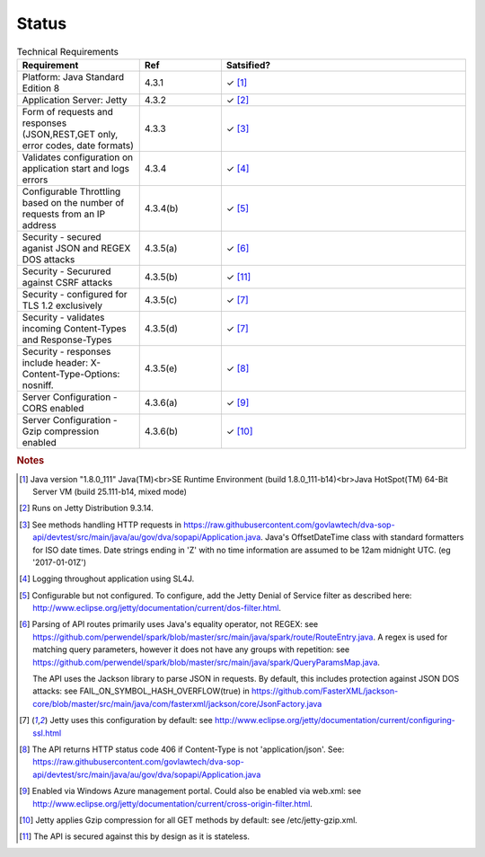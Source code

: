 #############
Status
#############


.. |check| unicode:: 10003 .. checkmark





.. list-table:: Technical Requirements
   :widths: 15 10 30
   :header-rows: 1
   
   * - Requirement
     - Ref
     - Satsified?
   * - Platform: Java Standard Edition 8
     - 4.3.1
     - |check| [#f1]_
   * - Application Server: Jetty
     - 4.3.2
     - |check| [#f2]_
   * - Form of requests and  responses (JSON,REST,GET only, error codes, date formats)
     - 4.3.3
     - |check| [#f3]_ 
   * - Validates configuration on application start and logs errors               
     - 4.3.4
     - |check| [#f4]_
   * - Configurable Throttling based on the number of requests from an IP address 
     - 4.3.4(b)
     - |check| [#f5]_ 
   * - Security - secured aganist JSON and REGEX DOS attacks
     - 4.3.5(a)
     - |check| [#f6]_
   * - Security - Securured against CSRF attacks
     - 4.3.5(b)
     - |check| [#f11]_
   * - Security - configured for TLS 1.2 exclusively
     - 4.3.5(c)
     - |check| [#f7]_ 
   * - Security - validates incoming Content-Types and Response-Types
     - 4.3.5(d)
     - |check| [#f7]_ 
   * - Security - responses include header: X-Content-Type-Options: nosniff.
     - 4.3.5(e)
     - |check| [#f8]_
   * - Server Configuration - CORS enabled
     - 4.3.6(a)
     - |check| [#f9]_ 
   * - Server Configuration - Gzip compression enabled
     - 4.3.6(b)
     - |check| [#f10]_

      
   

     


.. rubric:: Notes

.. [#f1] Java version "1.8.0_111" Java(TM)<br>SE Runtime Environment (build 1.8.0_111-b14)<br>Java HotSpot(TM) 64-Bit Server VM (build 25.111-b14, mixed mode)
.. [#f2] Runs on Jetty Distribution 9.3.14.

.. [#f3] See methods handling HTTP requests in https://raw.githubusercontent.com/govlawtech/dva-sop-api/devtest/src/main/java/au/gov/dva/sopapi/Application.java.
 Java's OffsetDateTime class with standard formatters for ISO date times.  Date strings ending in 'Z' with no time information are assumed to be 12am midnight UTC. (eg '2017-01-01Z')

.. [#f4] Logging throughout application using SL4J.

.. [#f5] Configurable but not configured. To configure, add the Jetty Denial of Service filter as described here: http://www.eclipse.org/jetty/documentation/current/dos-filter.html.

.. [#f6] Parsing of API routes primarily uses Java's equality operator, not REGEX: see https://github.com/perwendel/spark/blob/master/src/main/java/spark/route/RouteEntry.java.  A regex is used for matching query parameters, however it does not have any groups with repetition: see https://github.com/perwendel/spark/blob/master/src/main/java/spark/QueryParamsMap.java.

          The API uses the Jackson library to parse JSON in requests.  By default, this includes protection against JSON DOS attacks: see FAIL_ON_SYMBOL_HASH_OVERFLOW(true) in https://github.com/FasterXML/jackson-core/blob/master/src/main/java/com/fasterxml/jackson/core/JsonFactory.java

.. [#f7] Jetty uses this configuration by default: see http://www.eclipse.org/jetty/documentation/current/configuring-ssl.html

.. [#f8] The API returns HTTP status code 406 if Content-Type is not 'application/json'.  See: https://raw.githubusercontent.com/govlawtech/dva-sop-api/devtest/src/main/java/au/gov/dva/sopapi/Application.java

.. [#f9] Enabled via Windows Azure management portal.  Could also be enabled via web.xml: see http://www.eclipse.org/jetty/documentation/current/cross-origin-filter.html.

.. [#f10] Jetty applies Gzip compression for all GET methods by default: see /etc/jetty-gzip.xml.

.. [#f11] The API is secured against this by design as it is stateless.




